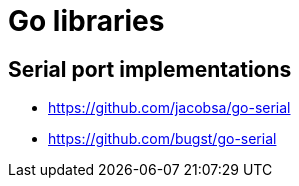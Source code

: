 = Go libraries

== Serial port implementations

* https://github.com/jacobsa/go-serial
* https://github.com/bugst/go-serial